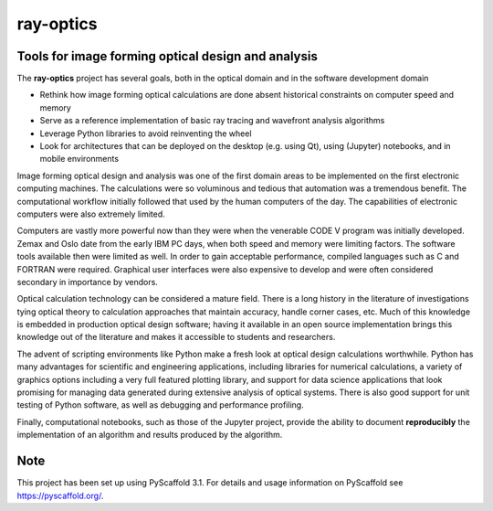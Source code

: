==========
ray-optics
==========

Tools for image forming optical design and analysis
---------------------------------------------------

The **ray-optics** project has several goals, both in the optical domain and
in the software development domain

* Rethink how image forming optical calculations are done absent historical
  constraints on computer speed and memory
* Serve as a reference implementation of basic ray tracing and wavefront
  analysis algorithms
* Leverage Python libraries to avoid reinventing the wheel
* Look for architectures that can be deployed on the desktop (e.g. using Qt),
  using (Jupyter) notebooks, and in mobile environments

Image forming optical design and analysis was one of the first domain areas to
be implemented on the first electronic computing machines. The calculations
were so voluminous and tedious that automation was a tremendous benefit. The
computational workflow initially followed that used by the human computers of
the day. The capabilities of electronic computers were also extremely limited.

Computers are vastly more powerful now than they were when the venerable
CODE V program was initially developed. Zemax and Oslo date from the early
IBM PC days, when both speed and memory were limiting factors. The software
tools available then were limited as well. In order to gain acceptable
performance, compiled languages such as C and FORTRAN were required. Graphical
user interfaces were also expensive to develop and were often considered
secondary in importance by vendors.

Optical calculation technology can be considered a mature field. There is a
long history in the literature of investigations tying optical theory to
calculation approaches that maintain accuracy, handle corner cases, etc. Much
of this knowledge is embedded in production optical design software; having it
available in an open source implementation brings this knowledge out of the
literature and makes it accessible to students and researchers.

The advent of scripting environments like Python make a fresh look at optical
design calculations worthwhile. Python has many advantages for scientific and
engineering applications, including libraries for numerical calculations, a
variety of graphics options including a very full featured plotting library,
and support for data science applications that look promising for managing
data generated during extensive analysis of optical systems. There is also
good support for unit testing of Python software, as well as debugging and
performance profiling.

Finally, computational notebooks, such as those of the Jupyter project,
provide the ability to document **reproducibly** the implementation of an
algorithm and results produced by the algorithm.

Note
----

This project has been set up using PyScaffold 3.1. For details and usage information on PyScaffold see https://pyscaffold.org/.
